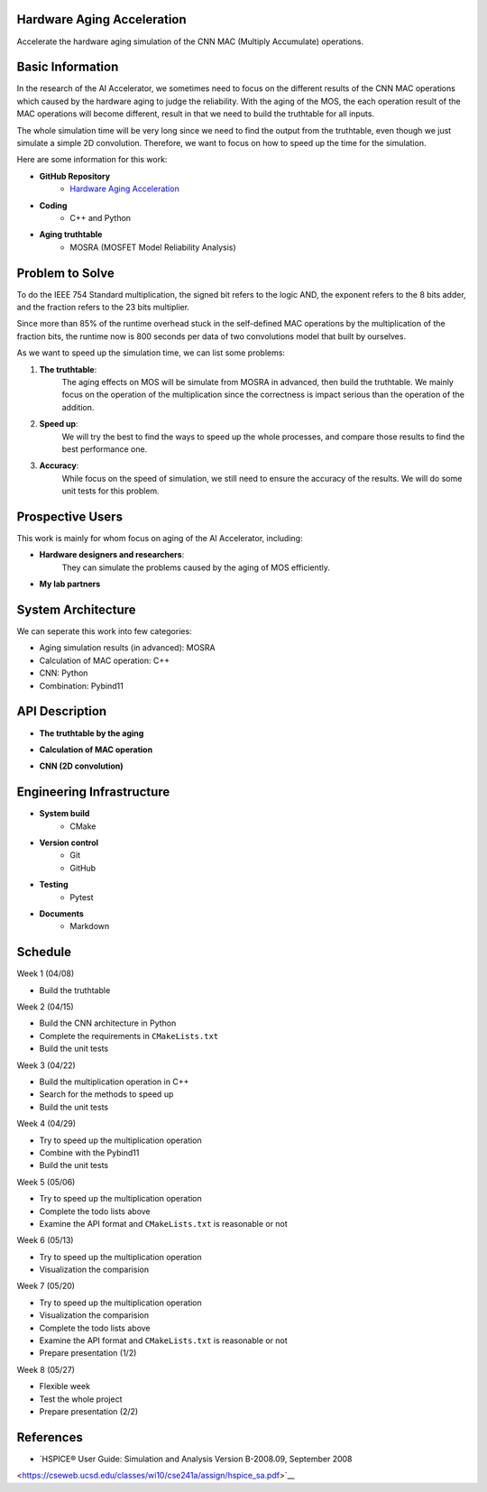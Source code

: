 Hardware Aging Acceleration
------------------------------------

Accelerate the hardware aging simulation of the CNN MAC (Multiply Accumulate) operations. 

Basic Information
-----------------

In the research of the AI Accelerator, we sometimes need to focus on the 
different results of the CNN MAC operations which 
caused by the hardware aging to judge the reliability. With the aging of 
the MOS, the each operation result of the MAC operations will become 
different, result in that we need to build the truthtable for all inputs. 

The whole simulation time will be very long since we need to find the output 
from the truthtable, even though we just simulate a simple 2D convolution. 
Therefore, we want to focus on how to speed up the time for the simulation. 

Here are some information for this work: 

- **GitHub Repository**
    - `Hardware Aging Acceleration <https://github.com/zona8815/Hardware-Aging-Acceleration>`__
- **Coding**
    - C++ and Python
- **Aging truthtable**
    - MOSRA (MOSFET Model Reliability Analysis)

Problem to Solve
----------------

To do the IEEE 754 Standard multiplication, the signed bit refers to the 
logic AND, the exponent refers to the 8 bits adder, and the fraction refers 
to the 23 bits multiplier. 

Since more than 85% of the runtime overhead stuck in the self-defined MAC 
operations by the multiplication of the fraction bits, the runtime now is 
800 seconds per data of two convolutions model that built by ourselves. 

As we want to speed up the simulation time, we can list some problems: 

1. **The truthtable**: 
    The aging effects on MOS will be simulate from MOSRA in advanced, 
    then build the truthtable. We mainly focus on the operation of the 
    multiplication since the correctness is impact serious than the 
    operation of the addition. 
2. **Speed up**: 
    We will try the best to find the ways to speed up the whole processes, 
    and compare those results to find the best performance one. 
3. **Accuracy**: 
    While focus on the speed of simulation, we still need to ensure the 
    accuracy of the results. We will do some unit tests for this problem. 

Prospective Users
-----------------

This work is mainly for whom focus on aging of the AI Accelerator, including: 

- **Hardware designers and researchers**: 
    They can simulate the problems caused by the aging of MOS efficiently. 
- **My lab partners**

System Architecture
-------------------

We can seperate this work into few categories: 

- Aging simulation results (in advanced): MOSRA
- Calculation of MAC operation: C++
- CNN: Python
- Combination: Pybind11

API Description
---------------

- **The truthtable by the aging**

.. code-block:: cpp
    // truthtable.h
    int TableHalfAdder(int a, int b);
    int TableFullAdder(int a, int b, int c);

- **Calculation of MAC operation**

.. code-block:: cpp
    // multiplier.h 
    Multiplier::Multiplier() : a_(0), b_(0), c_(0) {}

    Multiplier::Multiplier(std::size_t a, std::size_t b, std::size_t c)
    : a_(a), b_(b), c_(c) {}

    Multiplier::~Multiplier() {}

    std::size_t Multiplier::a() const { return a_; }
    std::size_t Multiplier::b() const { return b_; }
    std::size_t Multiplier::c() const { return c_; }

    Multiplier HalfAdder(std::size_t a, std::size_t b);
    Multiplier FullAdder(std::size_t a, std::size_t b, std::size_t c);

- **CNN (2D convolution)**

.. code-block:: python
    # myconv2d.py
    # self-defined convolution
    import torch
    from torch.nn.modules.utils import _pair

    class MyConv2d(torch.nn.modules.conv._ConvNd): 
        def __init__(self, in_channels, out_channels, kernel_size, stride=1,
                    padding=0, dilation=1, groups=1,
                    bias=True, padding_mode='zeros'):
        
        def conv2d_forward(self, input, weight):
        
        def forward(self, input):
        
    def myconv2d(input, weight, bias=None, stride=1, padding=0, dilation=1, groups=1):

Engineering Infrastructure
--------------------------

- **System build**
    - CMake
- **Version control**
    - Git
    - GitHub
- **Testing**
    - Pytest
- **Documents**
    - Markdown

Schedule
--------

Week 1 (04/08)

- Build the truthtable

Week 2 (04/15)

- Build the CNN architecture in Python
- Complete the requirements in ``CMakeLists.txt``
- Build the unit tests

Week 3 (04/22)

- Build the multiplication operation in C++
- Search for the methods to speed up
- Build the unit tests

Week 4 (04/29)

- Try to speed up the multiplication operation
- Combine with the Pybind11
- Build the unit tests

Week 5 (05/06)

- Try to speed up the multiplication operation
- Complete the todo lists above
- Examine the API format and ``CMakeLists.txt`` is reasonable or not

Week 6 (05/13)

- Try to speed up the multiplication operation
- Visualization the comparision

Week 7 (05/20)

- Try to speed up the multiplication operation
- Visualization the comparision
- Complete the todo lists above
- Examine the API format and ``CMakeLists.txt`` is reasonable or not
- Prepare presentation (1/2)

Week 8 (05/27)

- Flexible week
- Test the whole project
- Prepare presentation (2/2)

References 
----------

- `HSPICE® User Guide: Simulation and Analysis Version B-2008.09, September 2008 
<https://cseweb.ucsd.edu/classes/wi10/cse241a/assign/hspice_sa.pdf>`__


